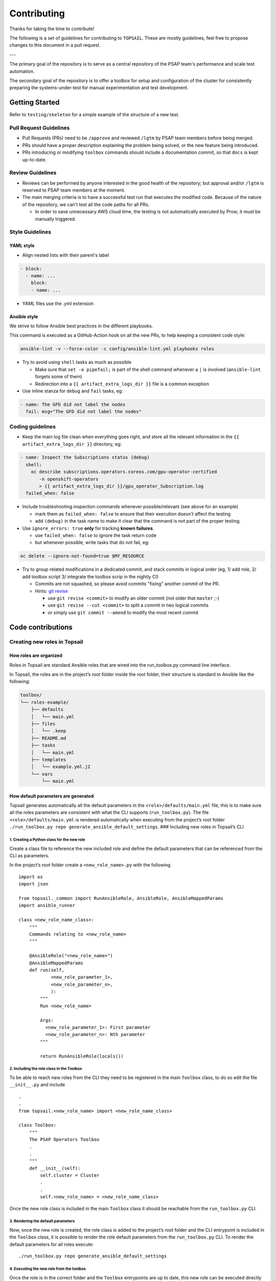 Contributing
============

Thanks for taking the time to contribute!

The following is a set of guidelines for contributing to ``TOPSAIL``.
These are mostly guidelines, feel free to propose changes to this
document in a pull request.

---

The primary goal of the repository is to serve as a central repository of the
PSAP team's performance and scale test automation.

The secondary goal of the repository is to offer a toolbox for setup
and configuration of the cluster for consistently preparing the
systems-under-test for manual experimentation and test development.

Getting Started
---------------

Refer to ``testing/skeleton`` for a simple example of the structure of a new test.

Pull Request Guidelines
~~~~~~~~~~~~~~~~~~~~~~~

- Pull Requests (PRs) need to be ``/approve`` and reviewed ``/lgtm`` by
  PSAP team members before being merged.

- PRs should have a proper description explaining the problem being
  solved, or the new feature being introduced.

- PRs introducing or modifying ``toolbox`` commands should include a
  documentation commit, so that ``docs`` is kept up-to-date.

Review Guidelines
~~~~~~~~~~~~~~~~~

- Reviews can be performed by anyone interested in the good health of
  the repository; but approval and/or ``/lgtm`` is reserved to PSAP
  team members at the moment.

- The main merging criteria is to have a successful test run that executes the modified code. Because of the nature of the repository, we can't test all the code paths for all PRs.

  - In order to save unnecessary AWS cloud time, the testing is not
    automatically executed by Prow; it must be manually triggered.

Style Guidelines
~~~~~~~~~~~~~~~~

YAML style
^^^^^^^^^^

* Align nested lists with their parent's label

.. code-block:: yaml

    - block:
      - name: ...
        block:
        - name: ...

* YAML files use the `.yml` extension

Ansible style
^^^^^^^^^^^^^

We strive to follow Ansible best practices in the different playbooks.

This command is executed as a GitHub-Action hook on all the new PRs,
to help keeping a consistent code style:

.. code-block:: shell

    ansible-lint -v --force-color -c config/ansible-lint.yml playbooks roles

* Try to avoid using ``shell`` tasks as much as possible

  - Make sure that ``set -o pipefail;`` is part of the shell command
    whenever a ``|`` is involved (``ansible-lint`` forgets some of
    them)

  - Redirection into a ``{{ artifact_extra_logs_dir }}`` file is a
    common exception

* Use inline stanza for ``debug`` and ``fail`` tasks, eg:

.. code-block:: yaml

    - name: The GFD did not label the nodes
      fail: msg="The GFD did not label the nodes"

Coding guidelines
~~~~~~~~~~~~~~~~~

* Keep the main log file clean when everything goes right, and store
  all the relevant information in the ``{{ artifact_extra_logs_dir
  }}`` directory, eg:

.. code-block:: yaml

    - name: Inspect the Subscriptions status (debug)
      shell:
        oc describe subscriptions.operators.coreos.com/gpu-operator-certified
           -n openshift-operators
           > {{ artifact_extra_logs_dir }}/gpu_operator_Subscription.log
      failed_when: false

* Include troubleshooting inspection commands whenever
  possible/relevant (see above for an example)

  - mark them as ``failed_when: false`` to ensure that their execution
    doesn't affect the testing
  - add ``(debug)`` in the task name to make it clear that the command
    is not part of the proper testing.

* Use ``ignore_errors: true`` **only** for tracking **known
  failures**.

  - use ``failed_when: false`` to ignore the task return code
  - but whenever possible, write tasks that do not fail, eg:

.. code-block:: yaml

    oc delete --ignore-not-found=true $MY_RESOURCE

* Try to group related modifications in a dedicated commit, and stack
  commits in logical order (eg, 1/ add role, 2/ add toolbox script 3/
  integrate the toolbox scrip in the nightly CI)

  - Commits are not squashed, so please avoid commits "fixing" another
    commit of the PR.
  - Hints: `git revise <https://github.com/mystor/git-revise>`_

    * use ``git revise <commit>`` to modify an older commit (not
      older that ``master`` ;-)
    * use ``git revise --cut <commit>`` to split a commit in two
      logical commits
    * or simply use ``git commit --amend`` to modify the most recent commit


Code contributions
------------------

Creating new roles in Topsail
~~~~~~~~~~~~~~~~~~~~~~~~~~~~~

How roles are organized
^^^^^^^^^^^^^^^^^^^^^^^

Roles in Topsail are standard Ansible roles that are wired into the
run_toolbox.py command line interface.

In Topsail, the roles are in the project’s root folder inside the root
folder, their structure is standard to Ansible like the following:

.. code:: bash

   toolbox/
   └── roles-example/
       ├── defaults
       │   └── main.yml
       ├── files
       │   └── .keep
       ├── README.md
       ├── tasks
       │   └── main.yml
       ├── templates
       │   └── example.yml.j2
       └── vars
           └── main.yml

How default parameters are generated
^^^^^^^^^^^^^^^^^^^^^^^^^^^^^^^^^^^^

Topsail generates automatically all the default parameters in the
``<role>/defaults/main.yml`` file, this is to make sure all the roles
parameters are consistent with what the CLI supports
(``run_toolbox.py``). The file ``<role>/defaults/main.yml`` is rendered
automatically when executing from the project’s root folder
``./run_toolbox.py repo generate_ansible_default_settings``. ###
Including new roles in Topsail’s CLI

1. Creating a Python class for the new role
'''''''''''''''''''''''''''''''''''''''''''

Create a class file to reference the new included role and define the
default parameters that can be referenced from the CLI as parameters.

In the project’s root folder create a ``<new_role_name>.py`` with the
following

::

   import os
   import json

   from topsail._common import RunAnsibleRole, AnsibleRole, AnsibleMappedParams
   import ansible_runner

   class <new_role_name_class>:
       """
       Commands relating to <new_role_name>
       """

       @AnsibleRole("<new_role_name>")
       @AnsibleMappedParams
       def run(self,
               <new_role_parameter_1>,
               <new_role_parameter_n>,
               ):
           """
           Run <new_role_name>

           Args:
             <new_role_parameter_1>: First parameter
             <new_role_parameter_n>: Nth parameter
           """

           return RunAnsibleRole(locals())

2. Including the role class in the Toolbox
''''''''''''''''''''''''''''''''''''''''''

To be able to reach new roles from the CLI they need to be registered in
the main ``Toolbox`` class, to do so edit the file ``__init__.py`` and
include

::

   .
   .
   from topsail.<new_role_name> import <new_role_name_class>

   class Toolbox:
       """
       The PSAP Operators Toolbox
       .
       .
       """
       def __init__(self):
           self.cluster = Cluster
           .
           .
           self.<new_role_name> = <new_role_name_class>

Once the new role class is included in the main ``Toolbox`` class it
should be reachable from the ``run_toolbox.py`` CLI.

3. Rendering the default parameters
'''''''''''''''''''''''''''''''''''

Now, once the new role is created, the role class is added to the
project’s root folder and the CLI entrypoint is included in the
``Toolbox`` class, it is possible to render the role default parameters
from the ``run_toolbox.py`` CLI. To render the default parameters for
all roles execute:

::

   ./run_toolbox.py repo generate_ansible_default_settings

4. Executing the new role from the toolbox
''''''''''''''''''''''''''''''''''''''''''

Once the role is in the correct folder and the ``Toolbox`` entrypoints
are up to date, this new role can be executed directly from ``run_toolbox.py``
like:

::

   ./run_toolbox.py <new_role_name> <new_role_parameter_1> <new_role_parameter_n>
